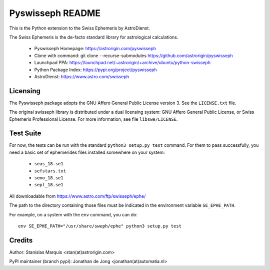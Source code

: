 =================
Pyswisseph README
=================

This is the Python extension to the Swiss Ephemeris by AstroDienst.

The Swiss Ephemeris is the de-facto standard library for astrological
calculations.

  - Pyswisseph Homepage:    https://astrorigin.com/pyswisseph
  - Clone with command:     git clone --recurse-submodules https://github.com/astrorigin/pyswisseph
  - Launchpad PPA:          https://launchpad.net/~astrorigin/+archive/ubuntu/python-swisseph
  - Python Package Index:   https://pypi.org/project/pyswisseph
  - AstroDienst:            https://www.astro.com/swisseph

Licensing
=========

The Pyswisseph package adopts the GNU Affero General Public License version 3.
See the ``LICENSE.txt`` file.

The original swisseph library is distributed under a dual licensing system:
GNU Affero General Public License, or Swiss Ephemeris Professional License.
For more information, see file ``libswe/LICENSE``.

Test Suite
==========

For now, the tests can be run with the standard ``python3 setup.py test``
command. For them to pass successfully, you need a basic set of ephemerides
files installed somewhere on your system:

 - ``seas_18.se1``
 - ``sefstars.txt``
 - ``semo_18.se1``
 - ``sepl_18.se1``

All downloadable from https://www.astro.com/ftp/swisseph/ephe/

The path to the directory containing those files must be indicated in the
environment variable ``SE_EPHE_PATH``.

For example, on a system with the ``env`` command, you can do::

    env SE_EPHE_PATH="/usr/share/sweph/ephe" python3 setup.py test

Credits
=======

Author: Stanislas Marquis <stan(at)astrorigin.com>

PyPI maintainer (branch pypi): Jonathan de Jong <jonathan(at)automatia.nl>

..
